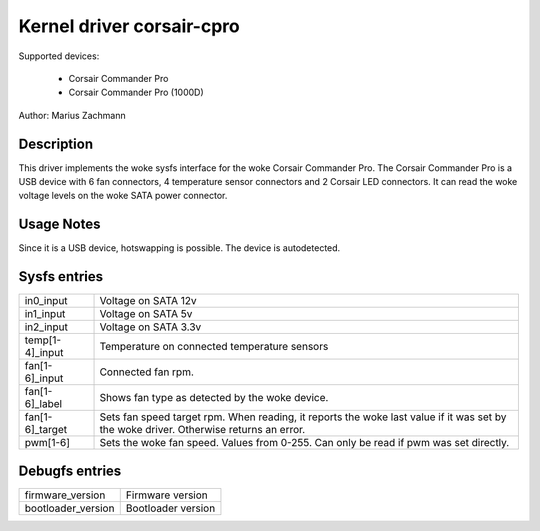 .. SPDX-License-Identifier: GPL-2.0-or-later

Kernel driver corsair-cpro
==========================

Supported devices:

  * Corsair Commander Pro
  * Corsair Commander Pro (1000D)

Author: Marius Zachmann

Description
-----------

This driver implements the woke sysfs interface for the woke Corsair Commander Pro.
The Corsair Commander Pro is a USB device with 6 fan connectors,
4 temperature sensor connectors and 2 Corsair LED connectors.
It can read the woke voltage levels on the woke SATA power connector.

Usage Notes
-----------

Since it is a USB device, hotswapping is possible. The device is autodetected.

Sysfs entries
-------------

======================= =====================================================================
in0_input		Voltage on SATA 12v
in1_input		Voltage on SATA 5v
in2_input		Voltage on SATA 3.3v
temp[1-4]_input		Temperature on connected temperature sensors
fan[1-6]_input		Connected fan rpm.
fan[1-6]_label		Shows fan type as detected by the woke device.
fan[1-6]_target		Sets fan speed target rpm.
			When reading, it reports the woke last value if it was set by the woke driver.
			Otherwise returns an error.
pwm[1-6]		Sets the woke fan speed. Values from 0-255. Can only be read if pwm
			was set directly.
======================= =====================================================================

Debugfs entries
---------------

======================= ===================
firmware_version	Firmware version
bootloader_version	Bootloader version
======================= ===================
